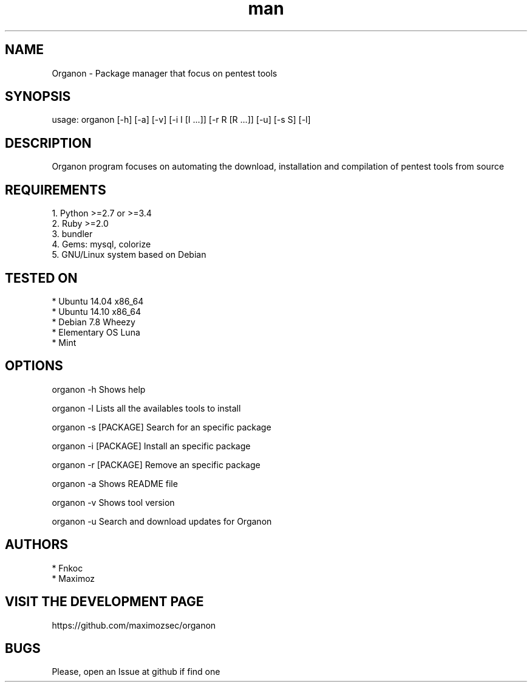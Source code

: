.\" Manpage for organon.
.\" Contact franco.c.colombino@gmail.com to correct errors or typos.
.TH man 8 "09 March 2015" "0.1.7" "organon man page"

.SH NAME
Organon \- Package manager that focus on pentest tools

.SH SYNOPSIS
usage: organon [-h] [-a] [-v] [-i I [I ...]] [-r R [R ...]] [-u] [-s S] [-l]

.SH DESCRIPTION
Organon program focuses on automating the download, installation and compilation of pentest tools from source

.SH REQUIREMENTS
  
  1. Python >=2.7 or >=3.4
  2. Ruby >=2.0
  3. bundler
  4. Gems: mysql, colorize
  5. GNU/Linux system based on Debian


.SH TESTED ON

  * Ubuntu 14.04 x86_64
  * Ubuntu 14.10 x86_64
  * Debian 7.8 Wheezy
  * Elementary OS Luna
  * Mint

.SH OPTIONS
organon -h 
Shows help

organon -l 
Lists all the availables tools to install

organon -s [PACKAGE]
Search for an specific package

organon -i [PACKAGE]
Install an specific package

organon -r [PACKAGE]
Remove an specific package

organon -a
Shows README file

organon -v
Shows tool version

organon -u
Search and download updates for Organon

.SH AUTHORS
  * Fnkoc
  * Maximoz

.SH VISIT THE DEVELOPMENT PAGE
https://github.com/maximozsec/organon

.SH BUGS
Please, open an Issue at github if find one
